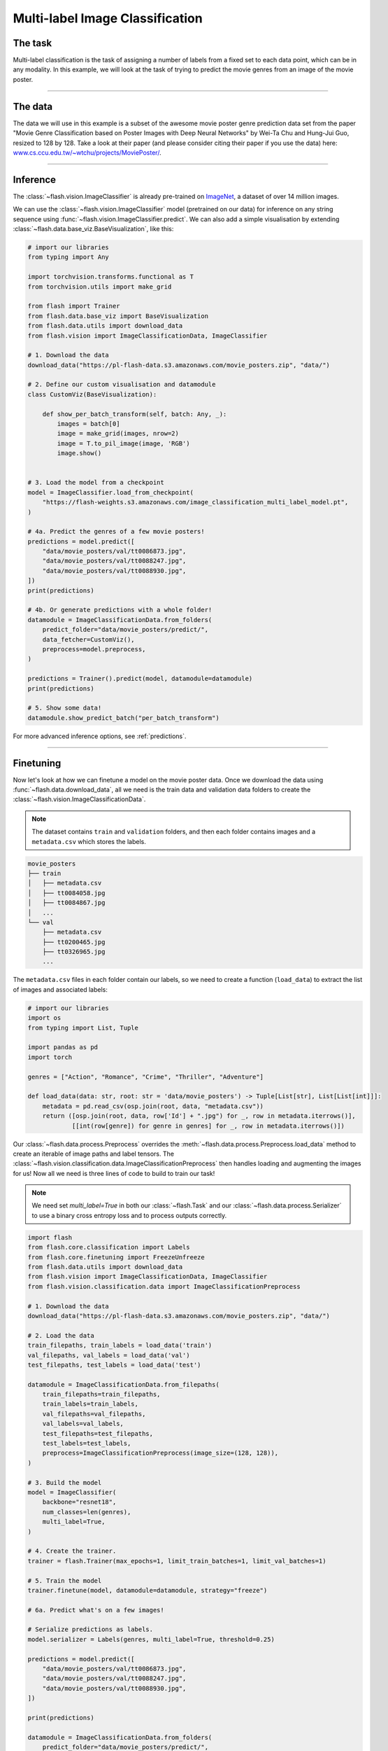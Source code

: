 
.. _multi_label_classification:

################################
Multi-label Image Classification
################################

********
The task
********
Multi-label classification is the task of assigning a number of labels from a fixed set to each data point, which can be in any modality. In this example, we will look at the task of trying to predict the movie genres from an image of the movie poster.

------

********
The data
********
The data we will use in this example is a subset of the awesome movie poster genre prediction data set from the paper "Movie Genre Classification based on Poster Images with Deep Neural Networks" by Wei-Ta Chu and Hung-Jui Guo, resized to 128 by 128.
Take a look at their paper (and please consider citing their paper if you use the data) here: `www.cs.ccu.edu.tw/~wtchu/projects/MoviePoster/ <https://www.cs.ccu.edu.tw/~wtchu/projects/MoviePoster/>`_.

------

*********
Inference
*********

The :class:`~flash.vision.ImageClassifier` is already pre-trained on `ImageNet <http://www.image-net.org/>`_, a dataset of over 14 million images.

We can use the :class:`~flash.vision.ImageClassifier` model (pretrained on our data) for inference on any string sequence using :func:`~flash.vision.ImageClassifier.predict`.
We can also add a simple visualisation by extending :class:`~flash.data.base_viz.BaseVisualization`, like this:

.. code-block:: python

    # import our libraries
    from typing import Any

    import torchvision.transforms.functional as T
    from torchvision.utils import make_grid

    from flash import Trainer
    from flash.data.base_viz import BaseVisualization
    from flash.data.utils import download_data
    from flash.vision import ImageClassificationData, ImageClassifier

    # 1. Download the data
    download_data("https://pl-flash-data.s3.amazonaws.com/movie_posters.zip", "data/")

    # 2. Define our custom visualisation and datamodule
    class CustomViz(BaseVisualization):

        def show_per_batch_transform(self, batch: Any, _):
            images = batch[0]
            image = make_grid(images, nrow=2)
            image = T.to_pil_image(image, 'RGB')
            image.show()


    # 3. Load the model from a checkpoint
    model = ImageClassifier.load_from_checkpoint(
        "https://flash-weights.s3.amazonaws.com/image_classification_multi_label_model.pt",
    )

    # 4a. Predict the genres of a few movie posters!
    predictions = model.predict([
        "data/movie_posters/val/tt0086873.jpg",
        "data/movie_posters/val/tt0088247.jpg",
        "data/movie_posters/val/tt0088930.jpg",
    ])
    print(predictions)

    # 4b. Or generate predictions with a whole folder!
    datamodule = ImageClassificationData.from_folders(
        predict_folder="data/movie_posters/predict/",
        data_fetcher=CustomViz(),
        preprocess=model.preprocess,
    )

    predictions = Trainer().predict(model, datamodule=datamodule)
    print(predictions)

    # 5. Show some data!
    datamodule.show_predict_batch("per_batch_transform")

For more advanced inference options, see :ref:`predictions`.

------

**********
Finetuning
**********

Now let's look at how we can finetune a model on the movie poster data.
Once we download the data using :func:`~flash.data.download_data`, all we need is the train data and validation data folders to create the :class:`~flash.vision.ImageClassificationData`.

.. note:: The dataset contains ``train`` and ``validation`` folders, and then each folder contains images and a ``metadata.csv`` which stores the labels.

.. code-block::

    movie_posters
    ├── train
    │   ├── metadata.csv
    │   ├── tt0084058.jpg
    │   ├── tt0084867.jpg
    │   ...
    └── val
        ├── metadata.csv
        ├── tt0200465.jpg
        ├── tt0326965.jpg
        ...


The ``metadata.csv`` files in each folder contain our labels, so we need to create a function (``load_data``) to extract the list of images and associated labels:

.. code-block:: python

    # import our libraries
    import os
    from typing import List, Tuple

    import pandas as pd
    import torch

    genres = ["Action", "Romance", "Crime", "Thriller", "Adventure"]

    def load_data(data: str, root: str = 'data/movie_posters') -> Tuple[List[str], List[List[int]]]:
        metadata = pd.read_csv(osp.join(root, data, "metadata.csv"))
        return ([osp.join(root, data, row['Id'] + ".jpg") for _, row in metadata.iterrows()],
                [[int(row[genre]) for genre in genres] for _, row in metadata.iterrows()])

Our :class:`~flash.data.process.Preprocess` overrides the :meth:`~flash.data.process.Preprocess.load_data` method to create an iterable of image paths and label tensors. The :class:`~flash.vision.classification.data.ImageClassificationPreprocess` then handles loading and augmenting the images for us!
Now all we need is three lines of code to build to train our task!

.. note:: We need set `multi_label=True` in both our :class:`~flash.Task` and our :class:`~flash.data.process.Serializer` to use a binary cross entropy loss and to process outputs correctly.

.. code-block:: python

    import flash
    from flash.core.classification import Labels
    from flash.core.finetuning import FreezeUnfreeze
    from flash.data.utils import download_data
    from flash.vision import ImageClassificationData, ImageClassifier
    from flash.vision.classification.data import ImageClassificationPreprocess

    # 1. Download the data
    download_data("https://pl-flash-data.s3.amazonaws.com/movie_posters.zip", "data/")

    # 2. Load the data
    train_filepaths, train_labels = load_data('train')
    val_filepaths, val_labels = load_data('val')
    test_filepaths, test_labels = load_data('test')

    datamodule = ImageClassificationData.from_filepaths(
        train_filepaths=train_filepaths,
        train_labels=train_labels,
        val_filepaths=val_filepaths,
        val_labels=val_labels,
        test_filepaths=test_filepaths,
        test_labels=test_labels,
        preprocess=ImageClassificationPreprocess(image_size=(128, 128)),
    )

    # 3. Build the model
    model = ImageClassifier(
        backbone="resnet18",
        num_classes=len(genres),
        multi_label=True,
    )

    # 4. Create the trainer.
    trainer = flash.Trainer(max_epochs=1, limit_train_batches=1, limit_val_batches=1)

    # 5. Train the model
    trainer.finetune(model, datamodule=datamodule, strategy="freeze")

    # 6a. Predict what's on a few images!

    # Serialize predictions as labels.
    model.serializer = Labels(genres, multi_label=True, threshold=0.25)

    predictions = model.predict([
        "data/movie_posters/val/tt0086873.jpg",
        "data/movie_posters/val/tt0088247.jpg",
        "data/movie_posters/val/tt0088930.jpg",
    ])

    print(predictions)

    datamodule = ImageClassificationData.from_folders(
        predict_folder="data/movie_posters/predict/",
        preprocess=model.preprocess,
    )

    # 6b. Or generate predictions with a whole folder!
    predictions = trainer.predict(model, datamodule=datamodule)
    print(predictions)

    # 7. Save it!
    trainer.save_checkpoint("image_classification_multi_label_model.pt")

------

For more backbone options, see :ref:`image_classification`.
